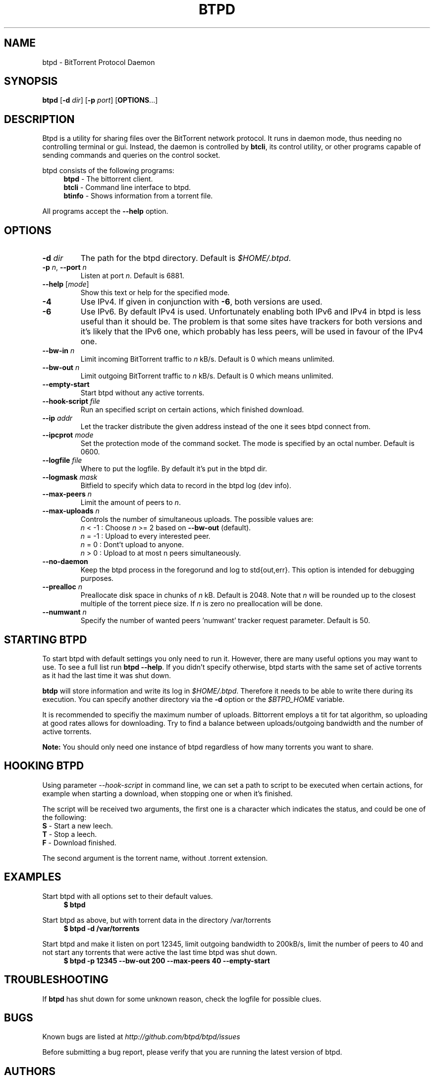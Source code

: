 .TH BTPD "1" "2010\-07\-31" "BitTorrent Protocol Daemon 0.16" "User Commands"
.\" disable hyphenation
.nh
.\" adjust text to left margin only
.ad l
.\" -----------------------------------------------------------------
.\" MAIN CONTENT
.\" -----------------------------------------------------------------
.SH "NAME"
btpd \- BitTorrent Protocol Daemon
.SH "SYNOPSIS"
.B btpd
[\fB\-d\fR \fIdir\fR]
[\fB\-p\fR \fIport\fR]
[\fBOPTIONS\fR...] 
.SH "DESCRIPTION"
Btpd is a utility for sharing files over the BitTorrent network protocol.  It runs in daemon mode, thus needing no controlling terminal or gui.  Instead, the daemon is controlled by \fBbtcli\fR, its control utility, or other programs capable of sending commands and queries on the control socket.
.PP
btpd consists of the following programs:
.RS 4
\fBbtpd\fR \- The bittorrent client.
.br
\fBbtcli\fR \- Command line interface to btpd.
.br
\fBbtinfo\fR \- Shows information from a torrent file.
.RE
.PP
All programs accept the \fB\-\-help\fR option.

.SH "OPTIONS"
.TP
\fB\-d\fR \fIdir\fR
The path for the btpd directory.  Default is \fI$HOME/.btpd\fR.
.TP
\fB\-p\fR \fIn\fR, \fB\-\-port\fR \fIn\fR 
Listen at port \fIn\fR. Default is 6881.
.TP
\fB\-\-help\fR [\fImode\fR] 
Show this text or help for the specified mode.
.TP
.B \-4
Use IPv4. If given in conjunction with \fB\-6\fR, both versions are used.
.TP
.B \-6
Use IPv6. By default IPv4 is used.
Unfortunately enabling both IPv6 and IPv4 in btpd is less useful than it should be. The problem is that some sites have trackers for both versions and it's likely that the IPv6 one, which probably has less peers, will be used in favour of the IPv4 one.
.TP
.B \-\-bw\-in \fIn\fR
Limit incoming BitTorrent traffic to \fIn\fR kB/s.  Default is 0 which means unlimited.
.TP
.B \-\-bw\-out \fIn\fR
Limit outgoing BitTorrent traffic to \fIn\fR kB/s.  Default is 0 which means unlimited.
.TP
.B \-\-empty\-start
Start btpd without any active torrents.
.TP
.B \-\-hook\-script \fIfile\fR
Run an specified script on certain actions, which finished download.
.TP
.B \-\-ip \fIaddr\fR
Let the tracker distribute the given address instead of the one it sees btpd connect from.
.TP
.B \-\-ipcprot \fImode\fR
Set the protection mode of the command socket.  The mode is specified by an octal number. Default is 0600.
.TP
.B \-\-logfile \fIfile\fR
Where to put the logfile. By default it's put in the btpd dir.
.TP
.B \-\-logmask \fImask\fR
Bitfield to specify which data to record in the btpd log (dev info).
.TP
.B \-\-max\-peers \fIn\fR
Limit the amount of peers to \fIn\fR.
.TP
.B \-\-max\-uploads \fIn\fR
Controls the number of simultaneous uploads.  The possible values are:
.RS
\fIn\fR < \-1 : Choose \fIn\fR >= 2 based on \fB\-\-bw\-out\fR (default).
.br
\fIn\fR = \-1 : Upload to every interested peer.
.br
\fIn\fR =  0 : Dont't upload to anyone.
.br
\fIn\fR >  0 : Upload to at most n peers simultaneously.
.RE
.TP
.B \-\-no\-daemon
Keep the btpd process in the foregorund and log to std{out,err}.  This option is intended for debugging purposes.
.TP
.B \-\-prealloc \fIn\fR
Preallocate disk space in chunks of \fIn\fR kB. Default is 2048.  Note that \fIn\fR will be rounded up to the closest multiple of the torrent piece size. If \fIn\fR is zero no preallocation will be done.
.TP
.B \-\-numwant \fIn\fR
Specify the number of wanted peers 'numwant' tracker request parameter. Default is 50.
.SH "STARTING BTPD"
To start btpd with default settings you only need to run it. However, there are many useful options you may want to use. To see a full list run \fBbtpd \-\-help\fR. If you didn't specify otherwise,  btpd starts with the same set of active torrents as it had the last time it was shut down.
.PP
\fBbtdp\fR will store information and write its log in \fI$HOME/.btpd\fR. Therefore it needs to be able to write there during its execution. You can specify another directory via the \fB\-d\fR option or the \fI$BTPD_HOME\fR variable.
.PP
It is recommended to specifiy the maximum number of uploads. Bittorrent employs a tit for tat algorithm, so uploading at good rates allows for downloading.  Try to find a balance between uploads/outgoing bandwidth and the number of active torrents.
.PP
.B Note: 
You should only need one instance of btpd regardless of how many torrents you want to share.
.SH "HOOKING BTPD"
Using parameter \fI--hook-script\fR in command line, we can set a path to
script to be executed when certain actions, for example when starting
a download, when stopping one or when it's finished.
.PP
The script will be received two arguments, the first one is a character
which indicates the status, and could be one of the following:
.TP
\fBS\fR \- Start a new leech.
.TP
\fBT\fR \- Stop a leech.
.TP
\fBF\fR \- Download finished.
.PP
The second argument is the torrent name, without .torrent extension.
.SH "EXAMPLES"
Start btpd with all options set to their default values.
.RS 4
.nf
.B $ btpd
.fi
.RE
.PP
Start btpd as above, but with torrent data in the directory /var/torrents
.RS 4
.nf
.B $ btpd \-d /var/torrents
.fi
.RE
.PP
Start btpd and make it listen on port 12345, limit outgoing bandwidth to 200kB/s, limit the number of peers to 40 and not start any torrents that were active the last time btpd was shut down.
.RS 4
.nf
.B $ btpd \-p 12345 \-\-bw\-out 200 \-\-max\-peers 40 \-\-empty\-start
.fi
.RE
.SH "TROUBLESHOOTING"
If \fBbtpd\fR has shut down for some unknown reason, check the logfile for possible clues.
.SH "BUGS"
Known bugs are listed at \fIhttp://github.com/btpd/btpd/issues\fR
.sp
Before submitting a bug report, please verify that you are running the latest version of btpd.
.SH "AUTHORS"
.sp
Current maintainers:
.sp
\- Marq Schneider <\fIqueueRAM@gmail.com\fR>
.sp
Past contributors:
.sp
\- Richard Nyberg <\fIbtpd@murmeldjur.se\fR> 
.SH "SEE ALSO"
.BR \fBbtcli\fR(1)
.BR \fBbtinfo\fR(1)

